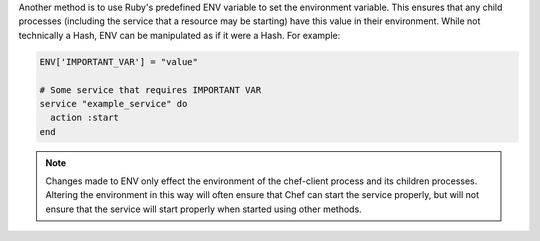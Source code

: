 .. The contents of this file are included in multiple topics.
.. This file should not be changed in a way that hinders its ability to appear in multiple documentation sets.

Another method is to use Ruby's predefined ENV variable to set the environment variable. This ensures that any child processes (including the service that a resource may be starting) have this value in their environment. While not technically a Hash, ENV can be manipulated as if it were a Hash. For example:

.. code-block:: ruby

   ENV['IMPORTANT_VAR'] = "value"
   
   # Some service that requires IMPORTANT VAR
   service "example_service" do
     action :start
   end

.. note:: Changes made to ENV only effect the environment of the chef-client process and its children processes. Altering the environment in this way will often ensure that Chef can start the service properly, but will not ensure that the service will start properly when started using other methods.
